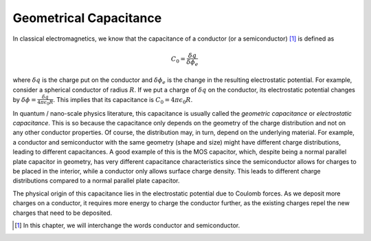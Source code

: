 Geometrical Capacitance
========================

In classical electromagnetics, we know that the capacitance of a conductor (or a semiconductor) [#]_ is defined as 

.. math::
  C_0 = \frac{\delta q}{\delta \phi_e}

where :math:`\delta q` is the charge put on the conductor and :math:`\delta \phi_e` is the change in the resulting electrostatic potential.
For example, consider a spherical conductor of radius :math:`R`.  
If we put a charge of :math:`\delta q` on the conductor, its electrostatic potential changes by :math:`\delta \phi = \frac{\delta q}{4\pi\epsilon_0R}`.
This implies that its capacitance is :math:`C_0 = 4\pi\epsilon_0R`.

In quantum / nano-scale physics literature, this capacitance is usually called the *geometric capacitance* or *electrostatic capacitance*.
This is so because the capacitance only depends on the geometry of the charge distribution and not on any other conductor properties.
Of course, the distribution may, in turn, depend on the underlying material. 
For example, a conductor and semiconductor with the same geometry (shape and size) might have
different charge distributions, leading to different capacitances.
A good example of this is the MOS capacitor, which, despite being a normal parallel plate capacitor in geometry, 
has very different capacitance characteristics 
since the semiconductor allows for charges to be placed in the interior, while a conductor only allows surface charge density. 
This leads to different charge distributions compared to a normal parallel plate capacitor. 

The physical origin of this capacitance lies in the electrostatic potential due to Coulomb forces. 
As we deposit more charges on a conductor, it requires more energy to charge the conductor further,
as the existing charges repel the new charges that need to be deposited.

.. [#] In this chapter, we will interchange the words conductor and semiconductor.
